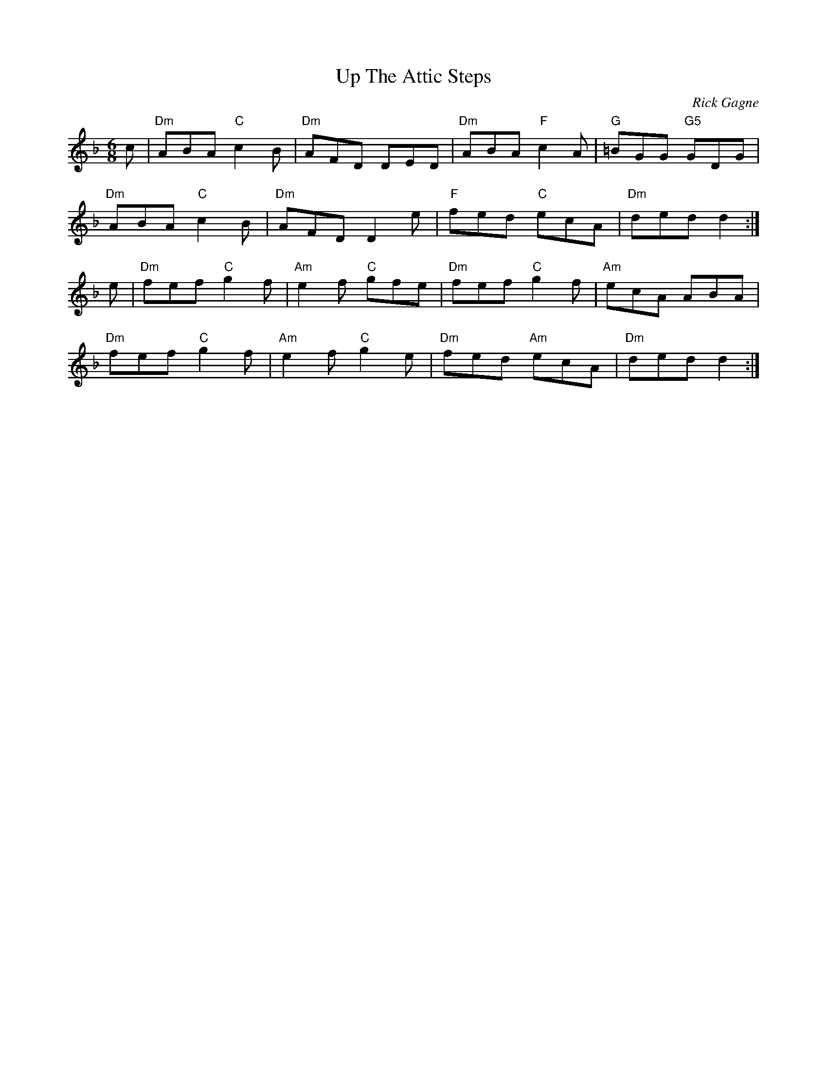 X:1
T: Up The Attic Steps
C: Rick Gagne
N: 1982 and 2003 on tenor banjo
R: jig
M: 6/8
K: Dm
c | "Dm"ABA "C"c2B | "Dm"AFD DED | "Dm"ABA "F"c2A |"G"=BGG "G5"GDG |
"Dm"ABA "C"c2B | "Dm"AFD D2e | "F"fed "C"ecA | "Dm"ded d2 :|
e | "Dm"fef "C"g2f | "Am"e2f "C"gfe | "Dm"fef "C"g2f |"Am"ecA ABA |
"Dm"fef "C"g2f | "Am"e2f "C"g2e |"Dm"fed "Am"ecA | "Dm"ded d2 :|
